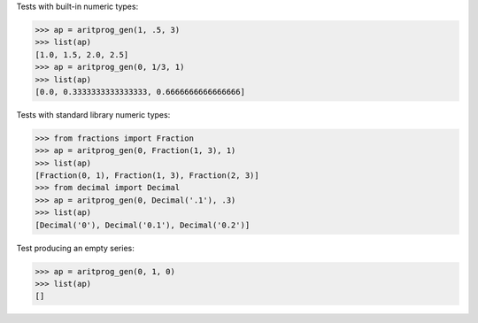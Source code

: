 Tests with built-in numeric types:

>>> ap = aritprog_gen(1, .5, 3)
>>> list(ap)
[1.0, 1.5, 2.0, 2.5]
>>> ap = aritprog_gen(0, 1/3, 1)
>>> list(ap)
[0.0, 0.3333333333333333, 0.6666666666666666]


Tests with standard library numeric types:

>>> from fractions import Fraction
>>> ap = aritprog_gen(0, Fraction(1, 3), 1)
>>> list(ap)
[Fraction(0, 1), Fraction(1, 3), Fraction(2, 3)]
>>> from decimal import Decimal
>>> ap = aritprog_gen(0, Decimal('.1'), .3)
>>> list(ap)
[Decimal('0'), Decimal('0.1'), Decimal('0.2')]


Test producing an empty series:

>>> ap = aritprog_gen(0, 1, 0)
>>> list(ap)
[]
